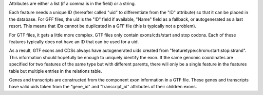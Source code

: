Attributes are either a list (if a comma is in the field) or a string.

Each feature needs a unique ID (hereafter called "uid" to differentiate
from the "ID" attribute) so that it can be placed in the database.  For GFF
files, the uid is the "ID" field if available, "Name" field as a fallback,
or autogenerated as a last resort.  This means that IDs cannot be
duplicated in a GFF file (this is typically not a problem).

For GTF files, it gets a little more complex.  GTF files only contain
exons/cds/start and stop codons.  Each of these features typically does not
have an ID that can be used for a uid.  

As a result, GTF exons and CDSs always have autogenerated uids created from
"featuretype:chrom:start:stop:strand".  This information should hopefully be
enough to uniquely identify the exon.  If the same genomic coordinates are
specified for two features of the same type but with different parents,
there will only be a single feature in the features table but multiple
entries in the relations table.

Genes and transcripts are constructed from the component exon information
in a GTF file.  These genes and transcripts have valid uids taken from the
"gene_id" and "transcript_id" attributes of their children exons.

